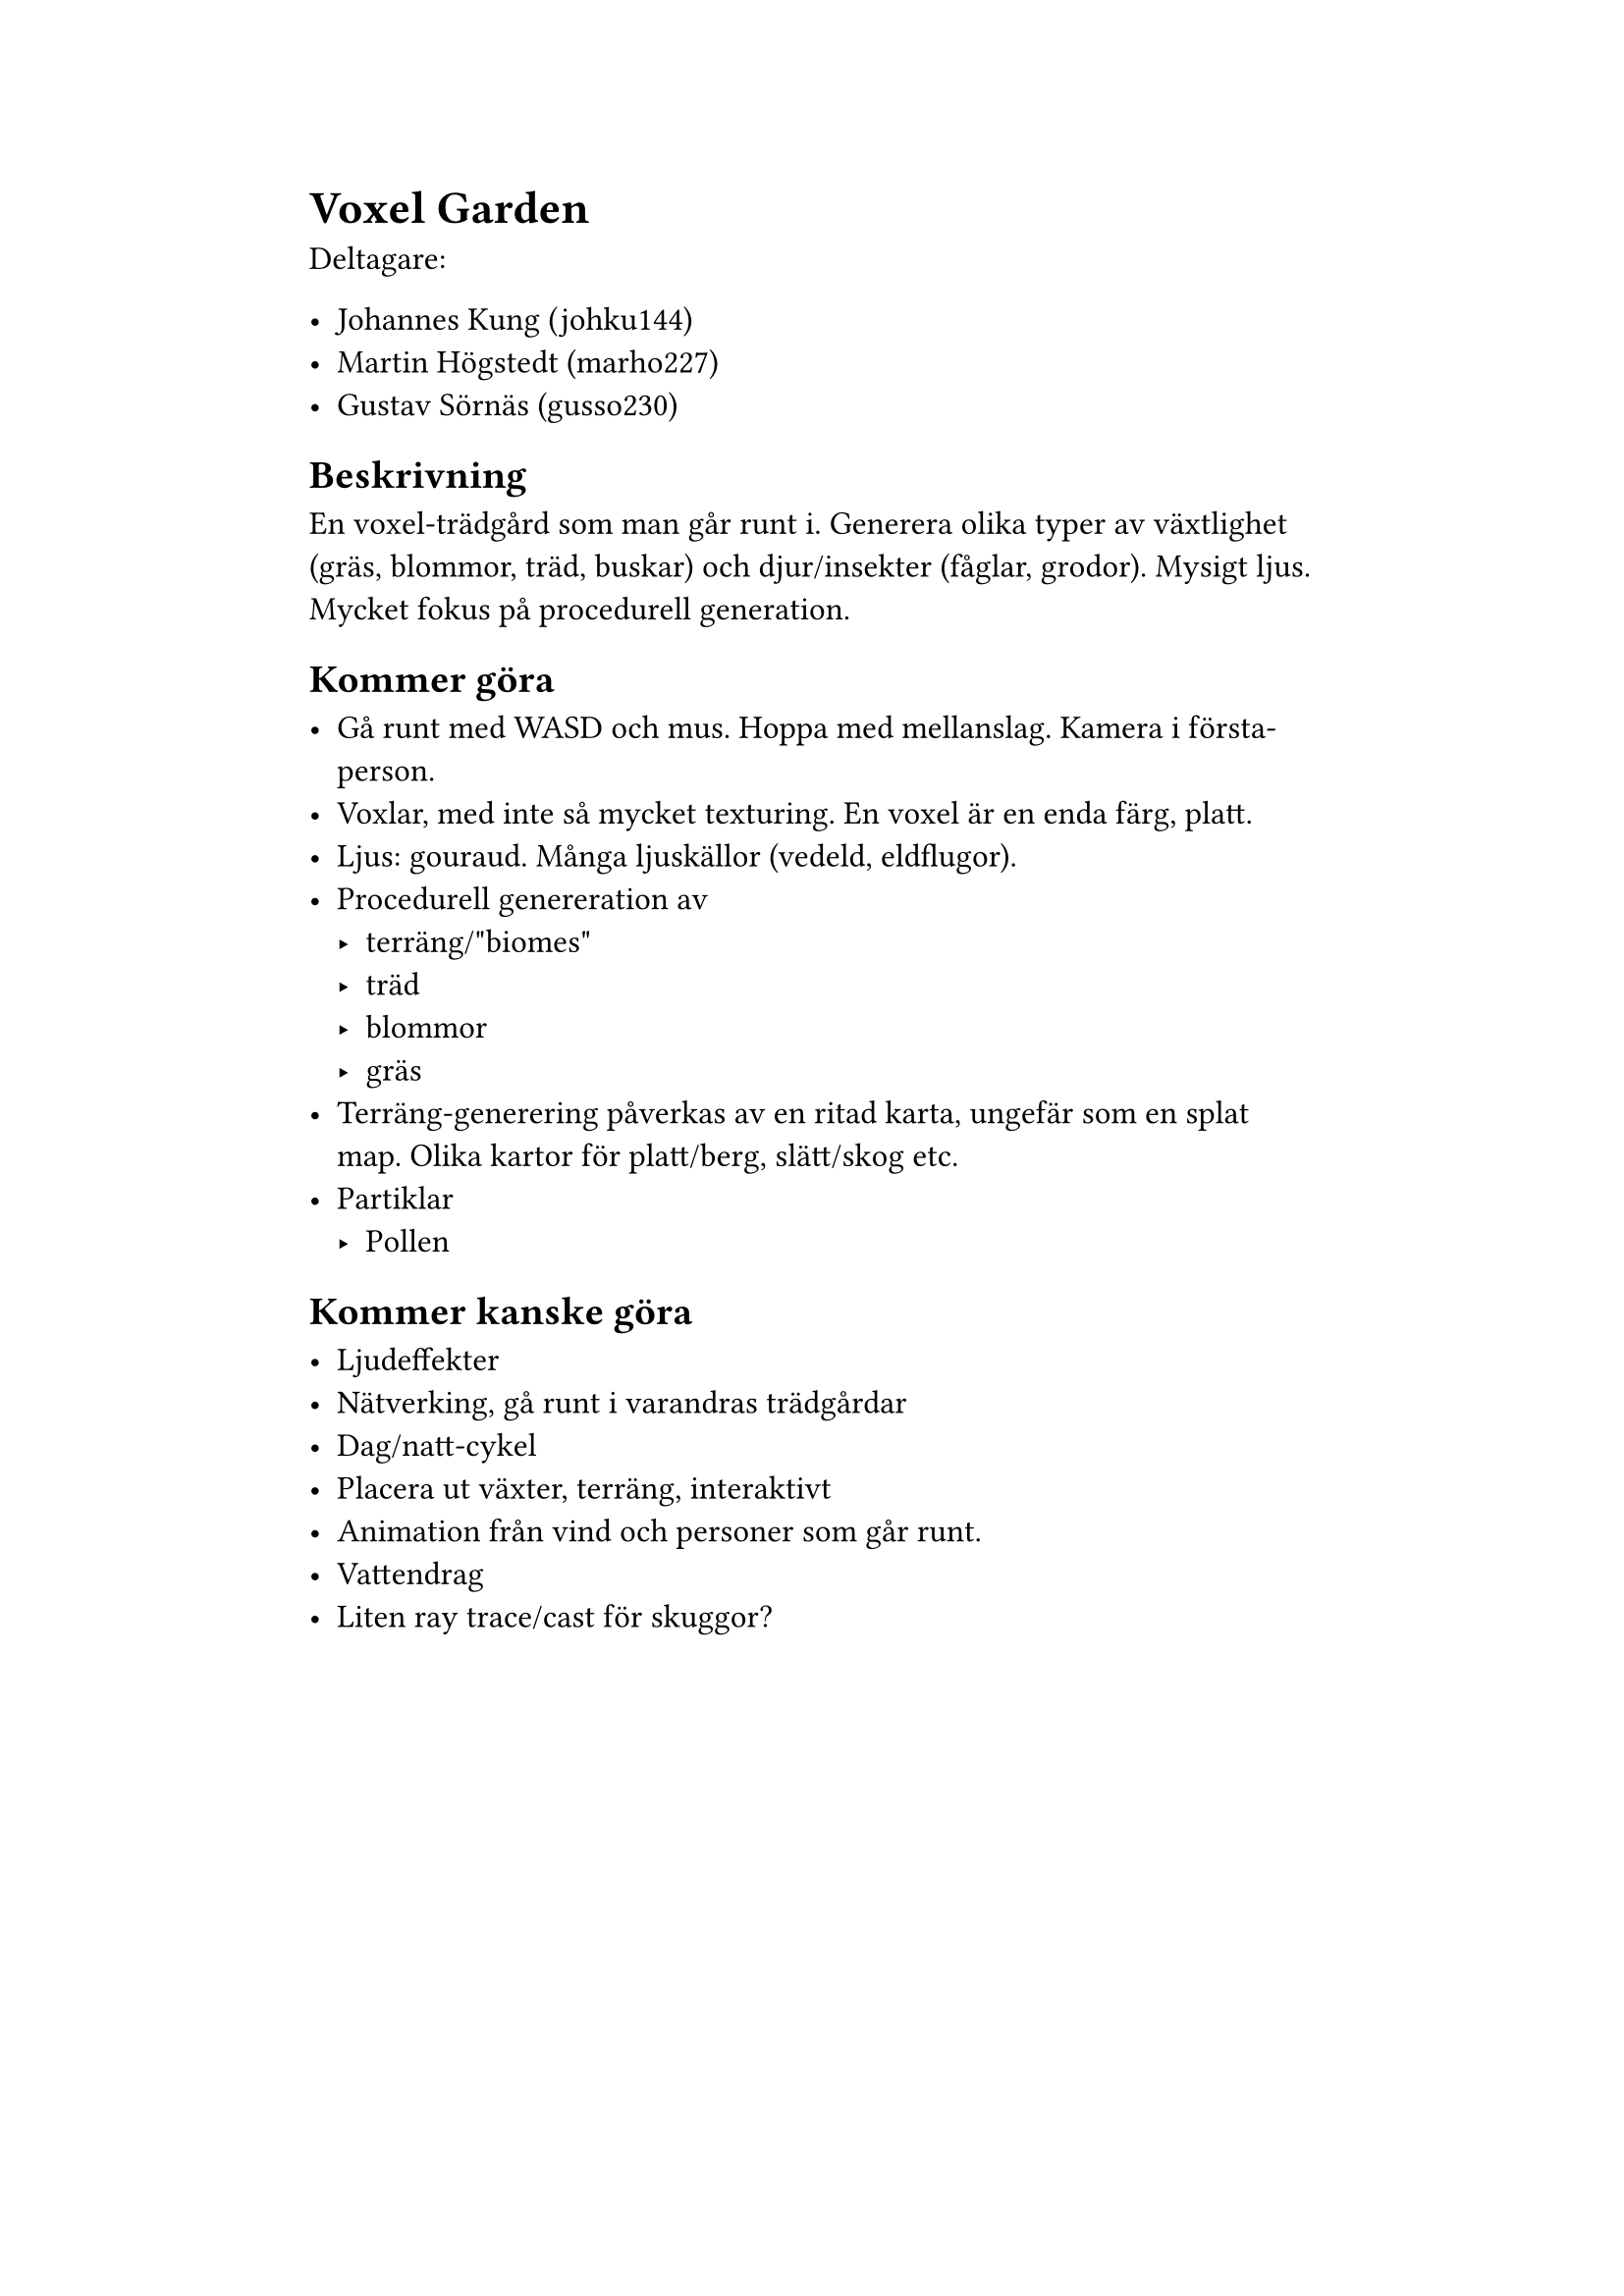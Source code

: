 #set page(paper: "a4", margin: (x: 4cm))

#set text(size: 12pt)

= Voxel Garden

Deltagare:

- Johannes Kung (johku144)
- Martin Högstedt (marho227)
- Gustav Sörnäs (gusso230)

== Beskrivning

En voxel-trädgård som man går runt i. Generera olika typer av växtlighet (gräs,
blommor, träd, buskar) och djur/insekter (fåglar, grodor). Mysigt ljus. Mycket
fokus på procedurell generation.

== Kommer göra

- Gå runt med WASD och mus. Hoppa med mellanslag. Kamera i första-person.
- Voxlar, med inte så mycket texturing. En voxel är en enda färg, platt.
- Ljus: gouraud. Många ljuskällor (vedeld, eldflugor).
- Procedurell genereration av
  - terräng/"biomes"
  - träd
  - blommor
  - gräs
- Terräng-generering påverkas av en ritad karta, ungefär som en splat map. Olika
  kartor för platt/berg, slätt/skog etc.
- Partiklar
  - Pollen

== Kommer kanske göra

- Ljudeffekter
- Nätverking, gå runt i varandras trädgårdar
- Dag/natt-cykel
- Placera ut växter, terräng, interaktivt
- Animation från vind och personer som går runt.
- Vattendrag
- Liten ray trace/cast för skuggor?
